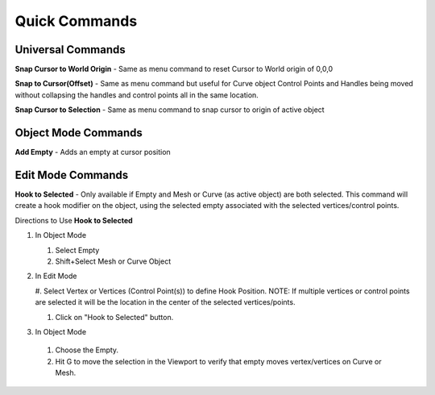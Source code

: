 Quick Commands
--------------

Universal Commands
==================

**Snap Cursor to World Origin** - Same as menu command to reset Cursor to World origin of 0,0,0

.. image:: /SnapCursortoWorld.gif

**Snap to Cursor(Offset)** - Same as menu command but useful for Curve object Control Points and Handles
being moved without collapsing the handles and control points all in the same location.

.. image:: /Snap2CursorOffset.gif 

**Snap Cursor to Selection** - Same as menu command to snap cursor to origin of active object

.. image:: /SnapCursor2Selection.gif

Object Mode Commands
====================

**Add Empty** - Adds an empty at cursor position

.. image:: /AddEmpty.gif

Edit Mode Commands
==================

**Hook to Selected** - Only available if Empty and Mesh or Curve (as active object) are both selected.  
This command will create a hook modifier on the object, using the selected empty associated with the 
selected vertices/control points.  

.. image:: /Hook2Selected.gif 

Directions to Use **Hook to Selected**

#. In Object Mode

   #. Select Empty

   #. Shift+Select Mesh or Curve Object

#. In Edit Mode

   #. Select Vertex or Vertices (Control Point(s)) to define Hook Position.  NOTE: If multiple vertices or
   control points are selected it will be the location in the center of the selected vertices/points.
   
   #. Click on "Hook to Selected" button.

#.  In Object Mode
   
   #. Choose the Empty.
   
   #. Hit G to move the selection in the Viewport to verify that empty moves vertex/vertices on Curve or Mesh.
